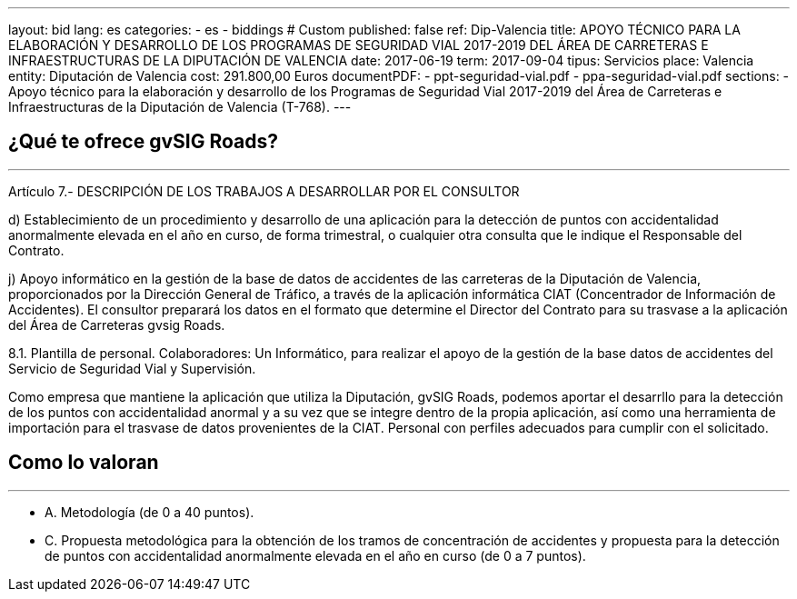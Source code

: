---
layout: bid
lang: es
categories:
  - es
  - biddings
# Custom
published: false
ref: Dip-Valencia
title: APOYO TÉCNICO PARA LA ELABORACIÓN Y DESARROLLO DE LOS PROGRAMAS DE SEGURIDAD VIAL 2017-2019 DEL ÁREA DE CARRETERAS E INFRAESTRUCTURAS DE LA DIPUTACIÓN DE VALENCIA
date: 2017-06-19
term: 2017-09-04
tipus: Servicios
place: Valencia
entity: Diputación de Valencia
cost: 291.800,00  Euros
documentPDF:
  - ppt-seguridad-vial.pdf
  - ppa-seguridad-vial.pdf
sections:
- Apoyo técnico para la elaboración y desarrollo de los Programas de Seguridad Vial 2017-2019 del Área de Carreteras e Infraestructuras de la Diputación de Valencia (T-768).
---

## ¿Qué te ofrece gvSIG Roads?
+++
<hr class="primary">
+++

Artículo 7.- DESCRIPCIÓN DE LOS TRABAJOS A DESARROLLAR POR EL CONSULTOR

d) Establecimiento de un procedimiento y desarrollo de una aplicación para la detección de puntos con accidentalidad anormalmente elevada en el año en curso, de forma trimestral, o cualquier otra consulta que le indique el Responsable del Contrato.

j) Apoyo informático en la gestión de la base de datos de accidentes de las carreteras de la Diputación de Valencia, proporcionados por la Dirección General de Tráfico, a través de la aplicación informática CIAT (Concentrador de Información de Accidentes). El consultor preparará los datos en el formato que determine el Director del Contrato para su trasvase a la aplicación del Área de Carreteras gvsig Roads.

8.1. Plantilla de personal.
Colaboradores: Un Informático, para realizar el apoyo de la gestión de la base datos de accidentes del Servicio de Seguridad Vial y Supervisión.

Como empresa que mantiene la aplicación que utiliza la Diputación, gvSIG Roads, podemos aportar el desarrllo para la detección de los puntos con accidentalidad anormal y a su vez que se integre dentro de la propia aplicación, así como una herramienta de importación para el trasvase de datos provenientes de la CIAT. Personal con perfiles adecuados para cumplir con el solicitado.


## Como lo valoran
+++
<hr class="primary">
+++

* A. Metodología (de 0 a 40 puntos).
* C. Propuesta metodológica para la obtención de los tramos de concentración de accidentes y propuesta para la detección de puntos con accidentalidad anormalmente elevada en el año en curso (de 0 a 7 puntos).







